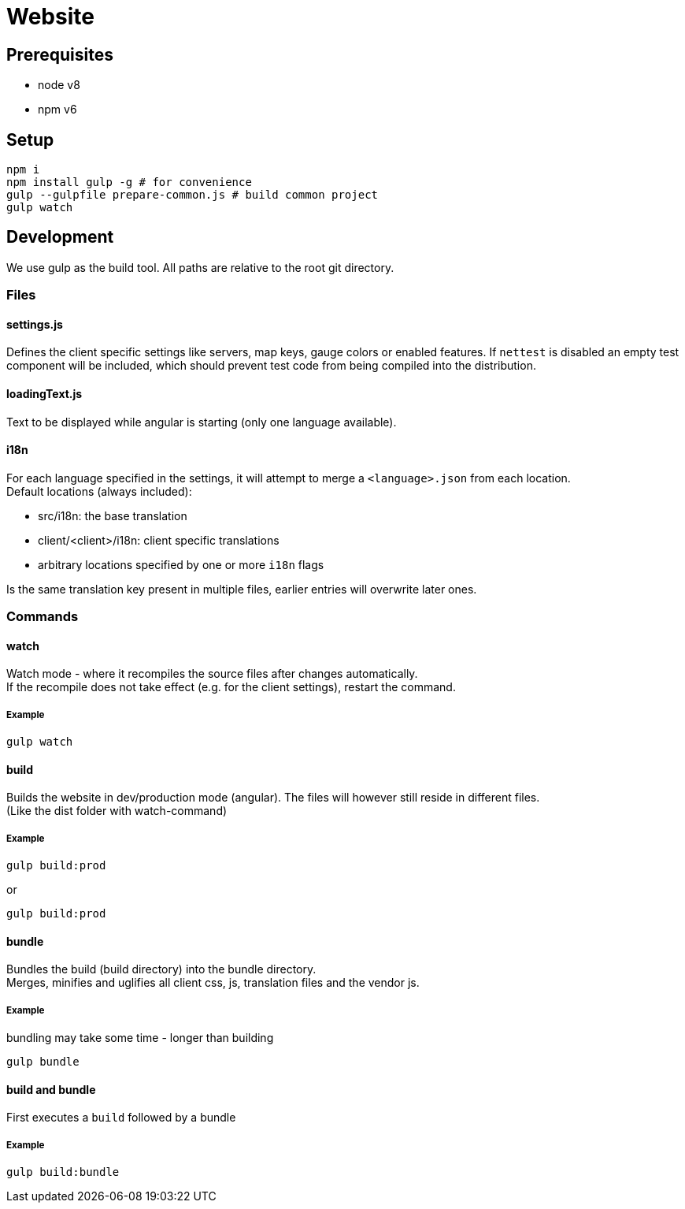 = Website

== Prerequisites

- node v8
- npm v6

== Setup

[source, bash]
----
npm i
npm install gulp -g # for convenience
gulp --gulpfile prepare-common.js # build common project
gulp watch
----

== Development

We use gulp as the build tool.
All paths are relative to the root git directory.

=== Files

==== settings.js

Defines the client specific settings like servers, map keys, gauge colors or enabled features.
If `nettest` is disabled an empty test component will be included, which should prevent test code from being compiled
into the distribution.

==== loadingText.js

Text to be displayed while angular is starting (only one language available).

==== i18n

For each language specified in the settings, it will attempt to merge a `<language>.json` from each location. +
Default locations (always included):

- src/i18n: the base translation
- client/<client>/i18n: client specific translations
- arbitrary locations specified by one or more `i18n` flags

Is the same translation key present in multiple files, earlier entries will overwrite later ones.

=== Commands

==== watch

Watch mode - where it recompiles the source files after changes automatically. +
If the recompile does not take effect (e.g. for the client settings), restart the command.

===== Example

----
gulp watch
----

==== build

Builds the website in dev/production mode (angular). The files will however still reside in different files. +
(Like the dist folder with watch-command)

===== Example

----
gulp build:prod
----

or

----
gulp build:prod
----

==== bundle

Bundles the build (build directory) into the bundle directory. +
Merges, minifies and uglifies all client css, js, translation files and the vendor js.

===== Example

bundling may take some time - longer than building

----
gulp bundle
----

==== build and bundle

First executes a `build` followed by a bundle

===== Example

----
gulp build:bundle
----
